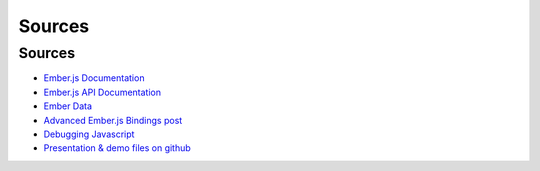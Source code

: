 ==========
Sources
==========

Sources
==========

* `Ember.js Documentation <http://emberjs.com/>`_
* `Ember.js API Documentation <http://docs.emberjs.com/>`_
* `Ember Data <https://github.com/emberjs/data>`_
* `Advanced Ember.js Bindings post <http://code418.com/blog/2012/03/26/advanced-emberjs-bindings/>`_
* `Debugging Javascript <http://vimeo.com/37539737>`_
* `Presentation & demo files on github <https://github.com/radmiraal/ET>`_